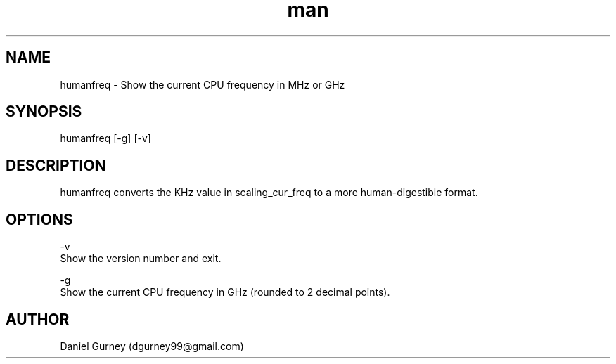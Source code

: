 .\" Manpage for humanfreq.
.TH man 1 "24 Aug 2019" "1.1.1" "humanfreq man page"
.SH NAME
humanfreq \- Show the current CPU frequency in MHz or GHz 
.SH SYNOPSIS
humanfreq [-g] [-v]
.SH DESCRIPTION
humanfreq converts the KHz value in scaling_cur_freq to a more human-digestible format.
.SH OPTIONS
-v 
    Show the version number and exit.

-g 
    Show the current CPU frequency in GHz (rounded to 2 decimal points).
.SH AUTHOR
Daniel Gurney (dgurney99@gmail.com)
